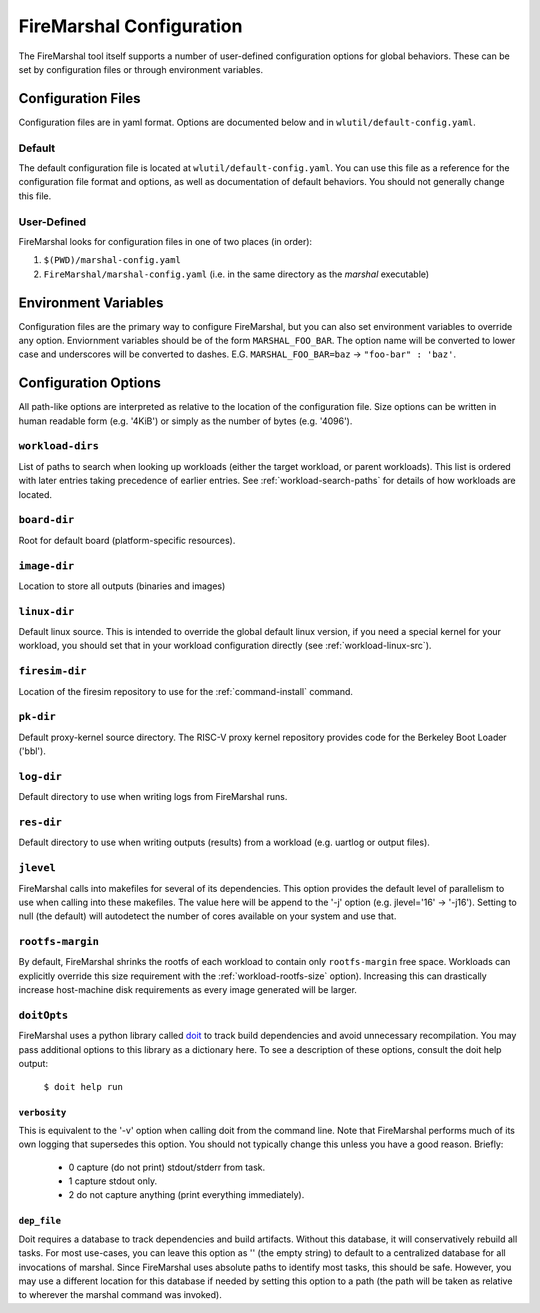 .. _marshal-config:

FireMarshal Configuration
===================================

The FireMarshal tool itself supports a number of user-defined configuration
options for global behaviors. These can be set by configuration files or
through environment variables.

Configuration Files
----------------------------
Configuration files are in yaml format. Options are documented below and in
``wlutil/default-config.yaml``.

Default
^^^^^^^^^^^^^^^
The default configuration file is located at ``wlutil/default-config.yaml``. You
can use this file as a reference for the configuration file format and options,
as well as documentation of default behaviors. You should not generally change
this file.

User-Defined
^^^^^^^^^^^^^^^^^
FireMarshal looks for configuration files in one of two places (in order):

#. ``$(PWD)/marshal-config.yaml``
#. ``FireMarshal/marshal-config.yaml`` (i.e. in the same directory as the
   `marshal` executable)

Environment Variables
-----------------------------
Configuration files are the primary way to configure FireMarshal, but you can
also set environment variables to override any option. Enviornment variables
should be of the form ``MARSHAL_FOO_BAR``. The option name will be converted to
lower case and underscores will be converted to dashes. E.G.
``MARSHAL_FOO_BAR=baz`` → ``"foo-bar" : 'baz'``.

Configuration Options
----------------------------
All path-like options are interpreted as relative to the location of the
configuration file. Size options can be written in human readable form (e.g.
'4KiB') or simply as the number of bytes (e.g. '4096').

.. _config-workload-dirs:

``workload-dirs``
^^^^^^^^^^^^^^^^^^^^^
List of paths to search when looking up workloads (either the target workload,
or parent workloads). This list is ordered with later entries taking precedence
of earlier entries. See :ref:`workload-search-paths` for details of how
workloads are located.

``board-dir``
^^^^^^^^^^^^^^^^^
Root for default board (platform-specific resources).

``image-dir``
^^^^^^^^^^^^^^^^^^^
Location to store all outputs (binaries and images)

``linux-dir``
^^^^^^^^^^^^^^^^^^^
Default linux source. This is intended to override the global default linux
version, if you need a special kernel for your workload, you should set that in
your workload configuration directly (see :ref:`workload-linux-src`).

.. _config-firesim:

``firesim-dir``
^^^^^^^^^^^^^^^^^^^
Location of the firesim repository to use for the :ref:`command-install` command.

``pk-dir``
^^^^^^^^^^^^^^^^^
Default proxy-kernel source directory. The RISC-V proxy kernel repository
provides code for the Berkeley Boot Loader ('bbl').

``log-dir``
^^^^^^^^^^^^^^^^^^^
Default directory to use when writing logs from FireMarshal runs.

``res-dir``
^^^^^^^^^^^^^^^^^^^^
Default directory to use when writing outputs (results) from a workload (e.g.
uartlog or output files).

``jlevel``
^^^^^^^^^^^^^^^^^^^
FireMarshal calls into makefiles for several of its dependencies. This option
provides the default level of parallelism to use when calling into these
makefiles. The value here will be append to the '-j' option (e.g. jlevel='16' →
'-j16'). Setting to null (the default) will autodetect the number of cores
available on your system and use that.

.. _config-rootfs-size:

``rootfs-margin``
^^^^^^^^^^^^^^^^^^^^^^^^^
By default, FireMarshal shrinks the rootfs of each workload to contain only
``rootfs-margin`` free space. Workloads can explicitly override this size
requirement with the :ref:`workload-rootfs-size` option). Increasing this can
drastically increase host-machine disk requirements as every image generated
will be larger.

``doitOpts``
^^^^^^^^^^^^^^^^^^^^^^^^^
FireMarshal uses a python library called `doit
<https://pydoit.org/contents.html>`_ to track build dependencies and avoid
unnecessary recompilation. You may pass additional options to this library as a
dictionary here. To see a description of these options, consult the doit help
output:

   ``$ doit help run``

``verbosity``
"""""""""""""""""
This is equivalent to the '-v' option when calling doit from the command line.
Note that FireMarshal performs much of its own logging that supersedes this
option. You should not typically change this unless you have a good reason.
Briefly:

   * 0 capture (do not print) stdout/stderr from task.
   * 1 capture stdout only.
   * 2 do not capture anything (print everything immediately).

``dep_file``
""""""""""""""""
Doit requires a database to track dependencies and build artifacts. Without
this database, it will conservatively rebuild all tasks. For most use-cases,
you can leave this option as '' (the empty string) to default to a centralized
database for all invocations of marshal. Since FireMarshal uses absolute paths
to identify most tasks, this should be safe. However, you may use a different
location for this database if needed by setting this option to a path (the path
will be taken as relative to wherever the marshal command was invoked).
